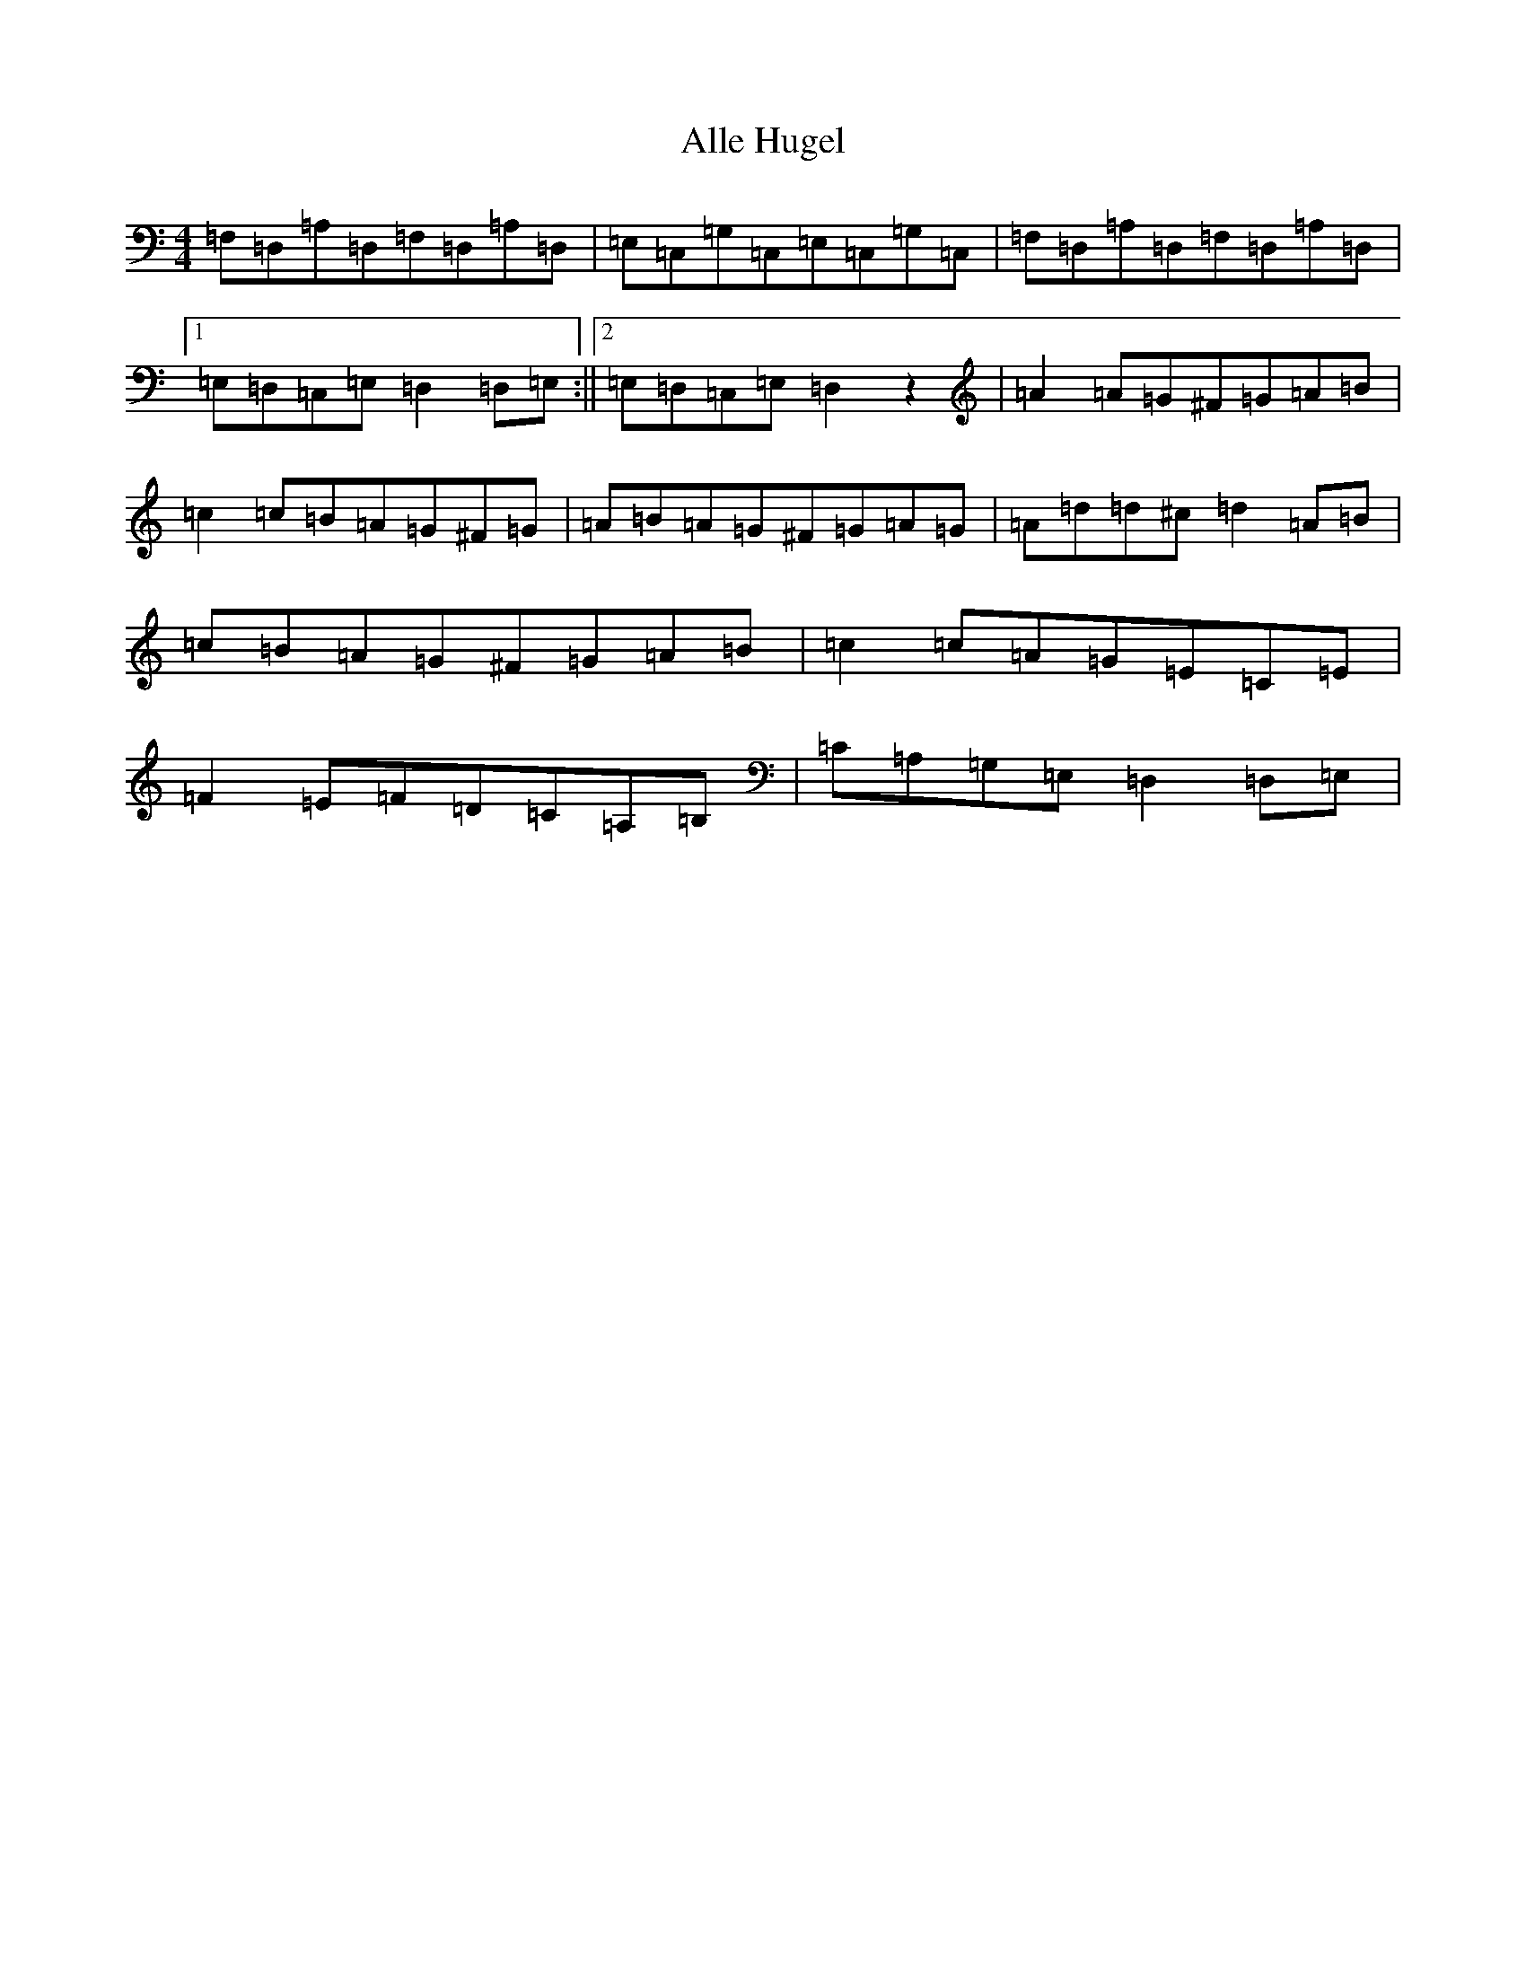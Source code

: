 X: 8501
T: Alle Hugel
S: https://thesession.org/tunes/8543#setting8543
Z: G Major
R: waltz
M:4/4
L:1/8
K: C Major
=F,=D,=A,=D,=F,=D,=A,=D,|=E,=C,=G,=C,=E,=C,=G,=C,|=F,=D,=A,=D,=F,=D,=A,=D,|1=E,=D,=C,=E,=D,2=D,=E,:||2=E,=D,=C,=E,=D,2z2|=A2=A=G^F=G=A=B|=c2=c=B=A=G^F=G|=A=B=A=G^F=G=A=G|=A=d=d^c=d2=A=B|=c=B=A=G^F=G=A=B|=c2=c=A=G=E=C=E|=F2=E=F=D=C=A,=B,|=C=A,=G,=E,=D,2=D,=E,|